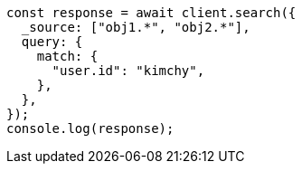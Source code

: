 // This file is autogenerated, DO NOT EDIT
// Use `node scripts/generate-docs-examples.js` to generate the docs examples

[source, js]
----
const response = await client.search({
  _source: ["obj1.*", "obj2.*"],
  query: {
    match: {
      "user.id": "kimchy",
    },
  },
});
console.log(response);
----
